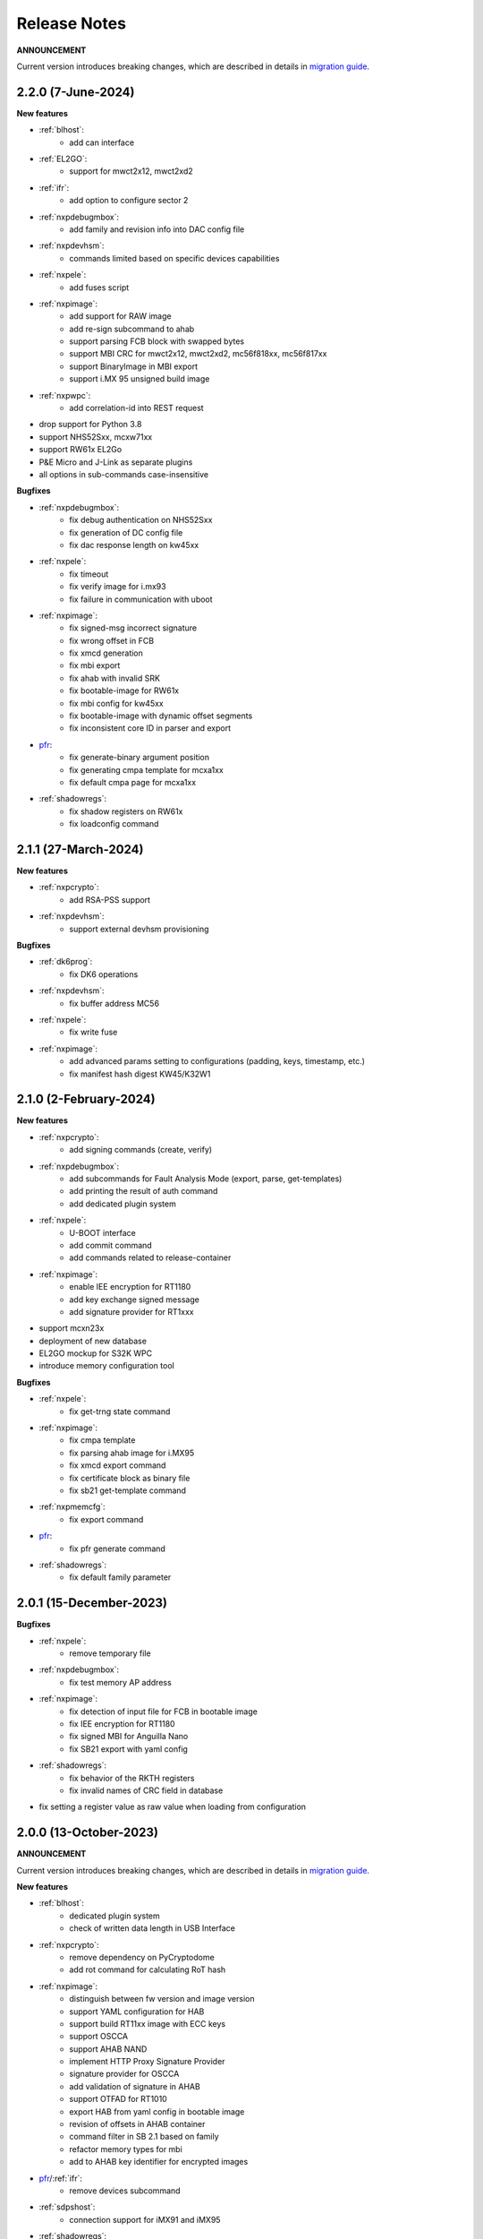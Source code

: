 .. NXP location

.. _LIBUSBSIO_link: https://www.nxp.com/design/software/development-software/library-for-windows-macos-and-ubuntu-linux:LIBUSBSIO?tid=vanLIBUSBSIO
.. _crypto: api/crypto.html
.. _usb_device_identification: usage/usb.html
.. _pfr: apps/pfr.html
.. _migration guide: migration_guide.html

=============
Release Notes
=============

**ANNOUNCEMENT**

Current version introduces breaking changes, which are described in details in `migration guide`_.

--------------------
2.2.0 (7-June-2024)
--------------------

**New features**

* :ref:`blhost`:
    - add can interface
* :ref:`EL2GO`:
    - support for mwct2x12, mwct2xd2
* :ref:`ifr`:
    - add option to configure sector 2
* :ref:`nxpdebugmbox`:
    - add family and revision info into DAC config file
* :ref:`nxpdevhsm`:
    - commands limited based on specific devices capabilities
* :ref:`nxpele`:
    - add fuses script
* :ref:`nxpimage`:
    - add support for RAW image
    - add re-sign subcommand to ahab
    - support parsing FCB block with swapped bytes
    - support MBI CRC for mwct2x12, mwct2xd2, mc56f818xx, mc56f817xx
    - support BinaryImage in MBI export
    - support i.MX 95 unsigned build image
* :ref:`nxpwpc`:
    - add correlation-id into REST request
* drop support for Python 3.8
* support NHS52Sxx, mcxw71xx
* support RW61x EL2Go
* P&E Micro and J-Link as separate plugins
* all options in sub-commands case-insensitive

**Bugfixes**

* :ref:`nxpdebugmbox`:
    - fix debug authentication on NHS52Sxx
    - fix generation of DC config file
    - fix dac response length on kw45xx
* :ref:`nxpele`:
    - fix timeout
    - fix verify image for i.mx93
    - fix failure in communication with uboot
* :ref:`nxpimage`:
    - fix signed-msg incorrect signature
    - fix wrong offset in FCB
    - fix xmcd generation
    - fix mbi export
    - fix ahab with invalid SRK
    - fix bootable-image for RW61x
    - fix mbi config for kw45xx
    - fix bootable-image with dynamic offset segments
    - fix inconsistent core ID in parser and export
* `pfr`_:
    - fix generate-binary argument position
    - fix generating cmpa template for mcxa1xx
    - fix default cmpa page for mcxa1xx
* :ref:`shadowregs`:
    - fix shadow registers on RW61x
    - fix loadconfig command

----------------------
2.1.1 (27-March-2024)
----------------------

**New features**

* :ref:`nxpcrypto`:
    - add RSA-PSS support
* :ref:`nxpdevhsm`:
    - support external devhsm provisioning

**Bugfixes**

* :ref:`dk6prog`:
    - fix DK6 operations
* :ref:`nxpdevhsm`:
    - fix buffer address MC56
* :ref:`nxpele`:
    - fix write fuse
* :ref:`nxpimage`:
    - add advanced params setting to configurations (padding, keys, timestamp, etc.)
    - fix manifest hash digest KW45/K32W1

------------------------
2.1.0 (2-February-2024)
------------------------

**New features**

* :ref:`nxpcrypto`:
    - add signing commands (create, verify)
* :ref:`nxpdebugmbox`:
    - add subcommands for Fault Analysis Mode (export, parse, get-templates)
    - add printing the result of auth command
    - add dedicated plugin system
* :ref:`nxpele`:
    - U-BOOT interface
    - add commit command
    - add commands related to release-container
* :ref:`nxpimage`:
    - enable IEE encryption for RT1180
    - add key exchange signed message
    - add signature provider for RT1xxx
* support mcxn23x
* deployment of new database
* EL2GO mockup for S32K WPC
* introduce memory configuration tool

**Bugfixes**

* :ref:`nxpele`:
    - fix get-trng state command
* :ref:`nxpimage`:
    - fix cmpa template
    - fix parsing ahab image for i.MX95
    - fix xmcd export command
    - fix certificate block as binary file
    - fix sb21 get-template command
* :ref:`nxpmemcfg`:
    - fix export command
* `pfr`_:
    - fix pfr generate command
* :ref:`shadowregs`:
    - fix default family parameter

------------------------
2.0.1 (15-December-2023)
------------------------

**Bugfixes**

* :ref:`nxpele`:
    - remove temporary file
* :ref:`nxpdebugmbox`:
    - fix test memory AP address
* :ref:`nxpimage`:
    - fix detection of input file for FCB in bootable image
    - fix IEE encryption for RT1180
    - fix signed MBI for Anguilla Nano
    - fix SB21 export with yaml config
* :ref:`shadowregs`:
    - fix behavior of the RKTH registers
    - fix invalid names of CRC field in database
* fix setting a register value as raw value when loading from configuration

-----------------------
2.0.0 (13-October-2023)
-----------------------

**ANNOUNCEMENT**

Current version introduces breaking changes, which are described in details in `migration guide`_.

**New features**

* :ref:`blhost`:
    - dedicated plugin system
    - check of written data length in USB Interface
* :ref:`nxpcrypto`:
    - remove dependency on PyCryptodome
    - add rot command for calculating RoT hash
* :ref:`nxpimage`:
    - distinguish between fw version and image version
    - support YAML configuration for HAB
    - support build RT11xx image with ECC keys
    - support OSCCA
    - support AHAB NAND
    - implement HTTP Proxy Signature Provider
    - signature provider for OSCCA
    - add validation of signature in AHAB
    - support OTFAD for RT1010
    - export HAB from yaml config in bootable image
    - revision of offsets in AHAB container
    - command filter in SB 2.1 based on family
    - refactor memory types for mbi
    - add to AHAB key identifier for encrypted images
* `pfr`_/:ref:`ifr`:
    - remove devices subcommand
* :ref:`sdpshost`:
    - connection support for iMX91 and iMX95
* :ref:`shadowregs`:
    - unify endianness
* tool for converting JSON configuration into YAML with comments
* support mcxa1xx
* unify naming: RKTH/RKHT
* remove nxpkeygen and nxpcertgen apps, replaced by :ref:`nxpcrypto`
* remove elftosb app, replaced by :ref:`nxpcrypto`
* positional arguments replaced by options for all parameters with an exception to :ref:`blhost`, :ref:`sdphost` and :ref:`dk6prog`
* remove backward compatibility with command get-cfg-template, replaced fully with get-template(s)
* unify family name within all modules
* remove lpc55xx from family names

**Bugfixes**

* :ref:`blhost`:
    - fix error of SPI connection
* :ref:`nxpdevhsm`:
    - add missing sdio in generate command
* :ref:`nxpele`:
    - fix generate-keyblob IEE
    - fix issue with get-info command
* :ref:`nxpimage`:
    - fix certificate block in AHAB
    - fix signature in AHAB
    - fix some commands for SB21
    - fix non generated keys for AHAB parse
    - fix RAM images for LPC55Sxx
    - fix MBI signed for xip for MCXN9xx
    - fix sb21 export yaml errors
    - fix OTFAD with DUK
    - fix wrong core ID in parse for iMX93
    - fix binary certificate block for MBI
    - fix manifest for mcxn9xx
    - fix bootable image merge
    - fix in MBI configurations
    - fix missing parameters in MBI config in bootable-image parse
    - fix sb21 file generation without SBKEK
    - update list of supported MBI images for mcxn9xx

---------------------
1.11.0 (7-July-2023)
---------------------

**ANNOUNCEMENT**

Next version of spsdk (2.0) will introduce breaking changes:

* elftosb will be replaced by nxpimage
* nxpcertgen and nxpkeygen will be replaced by nxpcrypto
* select appropriate family will be done using: -f/--family parameter
* move towards options for all parameters with an exception to BLHost
* removal of crypto backends
* extend dedicated spsdk.crypto module - serve as the de-facto backend of SPSDK
* module level imports via init files

**New features**

* :ref:`nxpimage`:
    - enable signature providers for AHAB image and signed messages
    - add support for rt104x in bootable-image
* :ref:`tphost`/:ref:`tpconfig`:
    - add possibility to check TP_RESPONSE only with NXP_PROD raw binary key
* add support for mcxn9xx
* add API for FuseLockedStatus
* possibility to declare private keys with passphrase in signature provider config
* add checking of written data length in usb interface
* add support for dk6 tools

**Bugfixes**

* :ref:`nxpimage`:
* nxpimage:
    - fix offset on NAND memory in AHAB image
* fix plugin error for signature Provider for sb21

---------------------
1.10.2 (7-July-2023)
---------------------

**New features**

* :ref:`tphost`/:ref:`tpconfig`:
    - add support for LPC55S3x
* :ref:`nxpimage`:
    - add possibility to define multiple regions in OTFAD in one data blob

---------------------
1.10.1 (26-May-2023)
---------------------

**New features**

* :ref:`nxpimage`:
    - support encrypted image hab
    - support for RT11xx and RT10xx
    - improve OTFAD/IEE names generation
* add API to retrieve info about fuses

**Bugfixes**

* :ref:`nxpimage`:
    - fix XMCD load_from_config
    - fix IEE template
* fix circular dependency in signature provider import
* fix issue with loading keys as INT
* not enable logging when spsdk is used as a library

-----------------------
1.10.0 (5-April-2023)
-----------------------

**New features**

* :ref:`blhost`:
    - add new command: ele_message
* :ref:`nxpdebugmbox`:
    - add command: read UUID from device
    - update PyOCD to latest version to support MCU LINK FW v3, implementing CMSIS-DAP v2.1
* :ref:`nxpdevhsm`:
    - USER_PCK rename to CUST_MK_SK
* :ref:`nxpimage`:
    - add subcommand group for generate and parse certificate block
    - replace private key to signature provider in master boot image
    - OTFAD support for RT1170
* :ref:`ifr`:
    -  add commands read/write
* `pfr`_:
    - add CMPA erase command

**Bugfixes**

* :ref:`nxpdebugmbox`:
    - fix AP selection issue for PyOCD and PEMICRO
    - fix DAC verification when there is only 1 root key
* :ref:`nxpimage`:
    - fix MBI issue with HMAC
* :ref:`shadowregs`:
    - fix endianness for OTP MASTER KEY
* drop support for Python 3.7

-----------------------
1.9.1 (17-March-2023)
-----------------------

**New features**

* :ref:`nxpdevhsm`:
    - split reset option in nxpdevhsm into two; disable init reset by default

**Bugfixes**

* :ref:`nxpdebugmbox`:
    - fix Linux error on PyOCD
    - fix PyOCD and PEmicro connection for kw45xx and k32w1xx
* :ref:`nxpdevhsm`:
    - fix buffer base address for DevHSM operations
* :ref:`nxpimage`:
    - fix handling exception when the root cert index is wrong
* :ref:`tphost`/:ref:`tpconfig`:
    - Incorrect output in TP PG command in case of an failure

-------------------------
1.9.0 (30-January-2023)
-------------------------

**New features**

* :ref:`nxpdebugmbox`:
    - add check of root of trust hash in dat authentication
    - enable debug authentication protocol on RT1180
* :ref:`nxpdevhsm`:
    - reset target before and after DevHSM SB3 file creation
* :ref:`nxpimage`:
    - XMCD support
    - signed messages support for RT1180
    - add bootable image for RT10xx, RT1180, RT1170, LPC55S3x
    - implement IEE encryption
    - support Memory ID for erase in sb21
    - support Memory ID for enable and load in sb21
    - implement JUMP and JUMP_SP commands in BD file  for SB2.1
    - enable encryption in AHAB container
* :ref:`tphost`/:ref:`tpconfig`:
    - create command for loading ProvFW
    - add command for retrieving TP_RESPONSE without models or smart card
    - smart card reader name hash identification
* debug authentication improvements
* unify memory access cross all debuggers
* replace json file with yml file for TZ
* support for k32w1xx, kw45xx
* improve format of debugging logger


**Bugfixes**

* :ref:`nxpdebugmbox`:
    - remove duplicated option --protocol for gendc command
* :ref:`nxpdevhsm`:
    - fix skipping commands from config file
* :ref:`nxpimage`:
    - fix non working 384/521 ECC keys for signature in AHAB container
    - fix CRC mode in external flash for lpc55s3x
    - failure on start due to boot_image hook definition
* `pfr`_:
    - command line parameter '-t' is duplicated
* :ref:`tphost`/:ref:`tpconfig`:
    - TPhost load-tpfw requires TP device definition
    - OEM ProvFW boot-check incorrectly fails with non-verbose flavor

**Known issues**

* :ref:`nxpdebugmbox`:
    - we do not support CMSIS-DAP version 2 (bulk pipes, https://arm-software.github.io/CMSIS_5/DAP/html/group__DAP__ConfigUSB__gr.html)
      This means sw debuggers such as MCU-Link v3 will not work (nxpdebugmbox will not detect the debugger probe)
      This issue will be resolved in next version of SPSDK

-------------------------
1.8.0 (21-October-2022)
-------------------------

**New features**

* :ref:`nxpimage`:
    - add support for BEE
    - enable OTFAD on RT1180
* `pfr`_:
    - move the functionality of pfrc tool into PFR tool
* :ref:`tphost`/:ref:`tpconfig`:
    - implement USB re-enumeration in TPHost after OEM ProvFW is started
    - create command for checking the Chain of Trust used in TP
    - investigate TP performance loss during device reset after TP is completed
    - add possibility to select TP SmartCard via card reader's name
* unify option for getting template across tools
* add API for parsing XMCD
* support cryptography >= 37.0.0
* support bincopy 17.14

**Bugfixes**

* :ref:`nxpdevscan`:
    - fix hanging up for serial communication
* :ref:`tphost`/:ref:`tpconfig`:
    - blhost_port should not be mandatory in TP target settings
    - fix disabling timeout in TP is ignored
* fix documentation regarding SB31 programFuses

-------------------------
1.7.1 (16-September-2022)
-------------------------

**New features**

* :ref:`nxpimage`:
    - add OTFAD support for RT5xx and RT6xx devices
* `pfr`_:
    - read command allows independent binary and yaml exports
* :ref:`shadowregs`:
    - new subcommand: fuses-script
* add OEM cert size check into TPConfig

**Bugfixes**

* :ref:`nxpdebugmbox`:
    - fix debug authentication for RT595
* :ref:`nxpimage`:
    - fix sb21 command line argument in documentation
* fix the use of pyyaml's load in tests (use safe_load())

--------------------
1.7.0 (29-July-2022)
--------------------

**New features**

* :ref:`nxpimage` application as replacement for elftosb
* :ref:`nxpcrypto` application for generating and verifying keys, certificates, hash digest, converting key's format
* trust provisioning applications (:ref:`tphost` and :ref:`tpconfig`)
* :ref:`blhost`:
    - support LifeCycleUpdate command for RT1180
    - add option to specify peripheral index of SPI/I2C for LIBUSBSIO
    - allow lowercase names in the filter for USB mboot devices
* :ref:`nxpdebugmbox`:
    - utility to read/write memory using debug probe
* :ref:`nxpimage`:
    - support of Master Boot Images
    - support AHAB container for RT1180
    - support of Secure Binary 2.1 / 3.1
    - support for TrustZone blocks
    - support for Bootable images for RTxxx devices
    - support for FCB block parsing and exporting for RTxxx and some RTxxxx devices
    - simply binary image support, like create, merge, extract and convert (S19,HEX,ELF and BIN format)
* `pfr`_:
    - load PFR configuration directly from chip using BLHOST
* :ref:`sdphost`:
    - support for SET_BAUDRATE command
    - support for iMX93
* drop support for Python 3.6
* pypemicro dependency update in order to cover latest bug fixes in this package
* libusbsio update to version 2.1.11
* unify debug options within applications
* add API to compute RKTH
* support LPC553x in elftosb/nxpimage
* support dual image boot on RT5xx and RT6xx
* replace click/sys.exit with raising an SPSDKAppError exception
* encryption of remapped images

**Bugfixes**

* :ref:`blhost`:
    - efuse_program_once returns failure message when using 'lock' option but still the fuse is burnt
    - fix in re-scanning LIBUSBSIO devices when target MCU is not connected
    - scan_usb() should return nxp devices
    - read memory command doesn't print read data when mem region is defined
* :ref:`elftosb`:
    - fix trustzone config template for rt5xx and rt6xx
    - fix MBI_PLainRamRTxxx image
    - fix CRC bootable image on RT685 EVK
    - fix image located in FLASH executed in RAM on RT6xx
    - fix burning fuses in BD file
* :ref:`nxpdebugmbox`:
    - fix in Jlink debugger probe initialization
    - fix get-crp command

---------------------
1.6.3 (1-April-2022)
---------------------

**New features**

* pypemicro dependency update in order to cover latest bug fixes in this package
* libusbsio update to version 2.1.11

**Bugfixes**

* fix in rescanning LIBUSBSIO devices when target MCU is not connected
* efuse_program_once returns failure message when using 'lock' option but still the fuse is burnt
* fix memory leaks in elftosb

---------------------
1.6.2 (11-March-2022)
---------------------

**New features**

* bump-up version of bincopy to <17.11
* add plain load image to build example bootable i.MX-RT image
* align docs requirements with project dependencies
* add stability notice to documentation
* speed-up application's start due to move of bincopy import

---------------------
1.6.1 (04-March-2022)
---------------------

**New features**

* :ref:`blhost`:
    - add parameter --no-verify for efuse-program-once
    - add possibility to select USBSIO bridge device via VID:PID, USB path, serial number
    - lower the timeout during MBoot's UART Ping command
    - improve type hints for scan_* functions for detecting devices
* :ref:`elftosb`:
    - dynamically generate config json schema per family
* :ref:`nxpdevscan`:
    - extend scan with device serial number information
    - list all connected USB or UART or SIO devices
    - update device's USB path (`usb_device_identification`_)
* :ref:`sdphost`:
    - improve type hints for scan_* functions for detecting SDP devices
* reduce number of findings from Pylint
* update JINJA2 requirement

**Bugfixes**

* :ref:`blhost`:
    - fix UART open operation for RT1176, RT1050 and LPC55S06 platforms (and probably others)
* :ref:`elftosb`:
    - fix preset data for lpc55s0x, lpc55s1x
* SPI communication failure (changed FRAME_START_NOT_READY to 0xFF for SPI)
* PYI files are not included in the distribution package

------------------------
1.6.0 (04-February-2022)
------------------------

**New features**

* :ref:`blhost`:

  * add experimental batch mode into blhost
  * support command get property 30
  * change output display for blhost get-property 8
  * provide the real exit code (status code) from BLHOST application
  * report progress of data transfer operations in blhost
  * performance boost in receive-sb-file

* :ref:`elftosb`:

  * validation inputs using jsonschemas
  * reorganize and improve elftosb
  * add support for more input file types
  * [RTxxx] HMAC_KEY is now accepted in binary form

* :ref:`nxpdebugmbox`:

  * move gendc into nxpdebugmbox

* `pfr`_:

  * unify CMPA/CFPA fields descriptions and bit-field values within XML registers data
  * implement CMPA data generator and parser

* improve documentation
* remove dependency on munch and construct modules
* add support for reserved bitfields in registers
* support multiple occurrence of certificate attributes for subject/issuer
* remove backward compatibility mode in Registers
* reorganize functions from misc.py
* add support for bumpversion

**Bugfixes**


* :ref:`blhost`:

  * generate-key-blob does not generate blob.bin on RT1176
  * parse_property_tag in blhost_helper converts incorrectly in some cases
  * different return code on Linux/Mac and Windows
  * USBSIO - fixed issue when busy signal on I2C was interpreted as data

* `crypto`_:

  * DER encoded certificates are loaded as PEM
  * fixed dependency on cryptography's internal keys
  * moved to fully typed versions of cryptography

* :ref:`elftosb`:

  * cannot build CRC image into ext flash for lpc55s3x
  * cannot generate signed image with <4 ROT keys
  * fixed some failing cases in regards of TZ
  * [rtxxx] missing plain for load-to-ram image
  * configuration validation failed in some cases

* :ref:`nxpdebugmbox`:

  * return code is 0 in case of fail
  * nxpdebugmbox fails on Linux

* :ref:`nxpdevhsm`:

  * generate ends with general error when no container is provided

* `pfr`_:

  * fix problem in registers class with another size of register than 32 bits

* pfrc:

  * displays false brick conditions
  * wrong validation of CMPA.CC_SOCU_PIN bits

----------------------
1.5.0 (07-August-2021)
----------------------

**New features**

* :ref:`nxpdevhsm` - new application added:

  * The nxpdevhsm is a tool to create initial provisioning SB3 file for LPC55S36 to provision device with SB KEK needed to validate in device all standard SB3 files.

* `LIBUSBSIO <LIBUSBSIO_link_>`__ integration as a replacement for HID_API module:

  * blhost - extend blhost by LPCUSBSIO interface

* :ref:`blhost` - following trust-provisioning  sub-commands added:

  * :ref:`oem_get_cust_cert_dice_puk` - creates the initial trust provisioning keys
  * :ref:`oem_gen_master_share` - creates shares for initial trust provisioning keys
  * :ref:`oem_set_master_share` - takes the entropy seed and the Encrypted OEM Master Share
  * :ref:`hsm_gen_key` - creates OEM common keys, including encryption keys and signing keys
  * :ref:`hsm_store_key` - stores known keys, and generate the corresponding key blob
  * :ref:`hsm_enc_blk` - encrypts the given SB3 data bloc
  * :ref:`hsm_enc_sign` - signs the given data

* :ref:`elftosb`:

  * support for SB 2.1 generation using BD file
  * LPC55S3x - add support for unsigned/plain images
  * SB2.1 - SHA256 digest of all sections included in signed SB2.1 header
  * add supported families listing into elftosb
  * implement chip family option as a click.Choice
  * allow loading certificates for MBI in PEM format

* :ref:`nxpcertgen`:

  * generate the template for yml configuration file containing the parameters for certificate
  * improve yml template description for nxpcertgen
  * add support for generating certificates in DER format

* :ref:`nxpkeygen`:

  * moved option -p from general space to gendc subcommand.
  * add new -k keygen subcommand option to specify key type to generate

* :ref:`nxpdebugmbox`:

  * refactor DebugCredential base class so that it will be possible to pass certificates in yml config file
  * check nxpdebugmbox on LPC55S3x

* `pfr`_: - update CMPA/CFPA registers XML data for LPC55S3x with CRR update

* SPSDK :ref:`Applications`:

  * spsdk applications show help message when no parameter on command line provided
  * improved help messages
  * support Ctrl+C in cmd applications

* replace functional asserts with raising a SPSDK-based exception
* replace all general exception with SPSDK-based exceptions

**Bugfixes**

* :ref:`nxpkeygen` - regenerates a key without --force
* :ref:`elftosb` - unclear error message: No such file or directory: 'None'
* `pfr`_: - duplicated error message: The silicon revision is not specified
* :ref:`nxpdebugmbox` - fix Retry of AP register reads after Chip reset
* :ref:`nxpdebugmbox` - add timeout to never ending loops in spin_read/write methods in Debug mailbox
* :ref:`blhost` - flash-erase-region command doesn't accept the memory_id argument in hex form
* :ref:`elftosb` - using kdkAccessRigths = 0 in SB31 is throwing an error in KeyDerivator

--------------------
1.4.0 (25-June-2021)
--------------------

**New features**

* version flag added for all command-line application
* support for Python 3.9 added
* :ref:`blhost` - following sub-commands added:
    * list-memory
    * flash-program-once
    * set-property
    * flash-erase-all-unsecure
    * flash-security-disable
    * flash-read-resource
    * reliable-update
    * fuse-program
    * flash-image
    * program-aeskey
* :ref:`blhost` - memoryId calmp-down for mapped external memories added
* :ref:`elftosb` - support for SB 2.1 added
* :ref:`elftosb` - basic support for BD configuration file added
* :ref:`nxpdebugmbox` - debug port enabled check added
* :ref:`nxpkeygen` - new sub-command added to nxpkeygen to create a template for configuration YML file for DC keys
* :ref:`nxpkeygen` - new sub-command added to create a template for configuration YML file for DC keys
* `pfr`_: - default JSON config file generation removed, but still accepted as an input. The preferred is the YML configuration format.
* docs - Read The Docs documentation improvements

**Bugfixes**

* wrong DCD size by BootImgRT.parse
* cmdKeyStoreBackupRestore wrong param description
* :ref:`blhost` - typo in McuBootConnectionError exception
* :ref:`blhost` - mcuBoot Uart doesn't close the device after failed ping command
* :ref:`blhost` - assertion error when connection lost during fuses readout
* :ref:`blhost` - sub-command  flash-read-resource fails when the length is not aligned
* `pfr`_: - incorrect keys hash computation for LPC55S3x
* `pfr`_: - wrong LPC55S69 silicon revision
* `pfr`_: - parse does not show PRINCE IV fields
* :ref:`sdphost` - running spdhost --help fails
* :ref:`shadowregs` - bad DEV_TEST_BIT in shadow registers

---------------------
1.3.1 (29-March-2021)
---------------------

* `pfr`_: - configuration template supports YAML with description, backward compatibility with JSON ensured
* `pfr`_: - API change: "keys" parameter has been moved from __init__ to export
* `pfr`_: - sub-commands renamed:
  * user-config -> get-cfg-template
  * parse -> parse-binary
  * generate -> generate-binary
* :ref:`blhost` - allow key names for key-provisioning commands
* :ref:`blhost` - support for RT1170, RT1160
* :ref:`shadowregs` - shadow registers tool is now top-level module
* :ref:`blhost` - fix baud rate parameter
* `pfr`_: - fix in data for LPC55S6x, LPC55S1x, LPC55S0x
* :ref:`blhost` - communication stack breaks down on RT1170 after unsuccessful key-prov enroll command

--------------------
1.3.0 (5-March-2021)
--------------------

* support creation of SB version 3.1
* :ref:`elftosb` application based on legacy elf2sb supporting SB 3.1 support
* :ref:`nxpdevscan` - application for connected USB, UART devices discovery
* :ref:`shadowregs` -  application for shadow registers management using DebugProbe
* support USB path argument in blhost/sdphost (all supported OS)
* :ref:`nxpcertgen` CLI application (basicConstrains, self-signed)
* :ref:`blhost` - commands added:
    * flash-erase-all
    * call
    * load-image
    * execute
    * key-provisioning
    * receive-sb-file
* :ref:`blhost` - extend commands' options:
    * configure-memory now allows usage of internal memory
    * extend error code in the output
    * add parameters lock/nolock into efuse-program-once command
    * add key selector option to the generate-key-blob command
    * add nolock/lock selector to efuse-program-once command
    * add hexdata option to the write-memory command

------------------------
1.2.0 (11-December-2020)
------------------------

* support for LPC55S3x devices
* extend support for LPC55S1x, LPC55S0x
* pfrc - console script for searching for brick conditions in pfr settings
* custom HSM support
* sdpshost CLI utility using sdpshost communication protocol
* remote signing for Debug Credential
* added command read-register into sdphost CLI
* dynamic plugin support
* MCU Link Debugger support
* `pfr`_: - added CMAC-based seal
* `pfr`_: - load Root of Trust from elf2sb configuration file

------------------------
1.1.0 (4-September-2020)
------------------------

* support for i.MX RT1170 device
* support for elliptic-curve cryptography (ECC)
* support for SDPS protocol
* included Debug Authentication functionality
* included support for debuggers
* :ref:`nxpkeygen` - utility for generating debug credential files and corresponding keys

--------------------
1.0.0 (4-April-2020)
--------------------

* support for LPC55S69 and LPC55S16 devices
* support for i.MX RT105x and RT106x devices
* support for i.MX RT595S and RT685S devices
* connectivity to the target via UART, USB-HID.
* support for generating, saving, loading RSA keys with different sizes
* generation and management of certificate
* :ref:`blhost` - CLI utility for communication with boot loader on a target
* :ref:`sdphost` - CLI utility for communication with ROM on a target
* `pfr`_: - CLI utility for generating and parsing Protected Flash Regions - CMPA and CFPA regions
